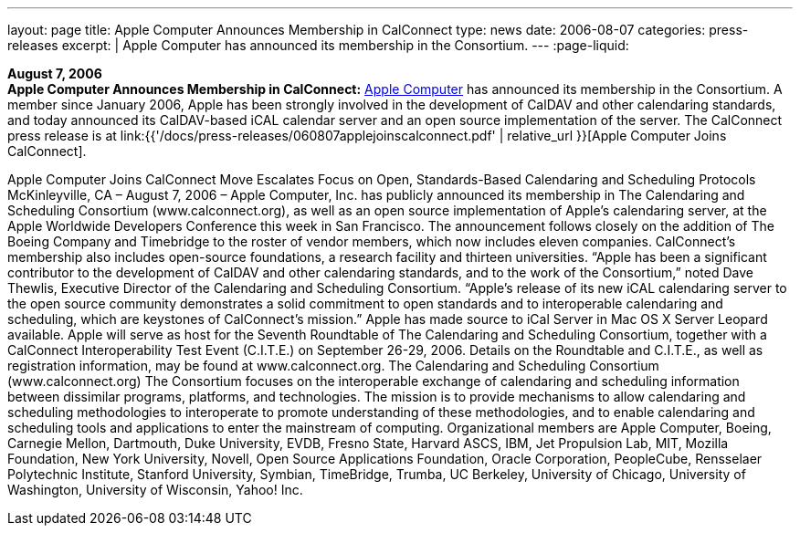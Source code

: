 ---
layout: page
title:  Apple Computer Announces Membership in CalConnect
type: news
date: 2006-08-07
categories: press-releases
excerpt: |
  Apple Computer has announced its membership in the Consortium.
---
:page-liquid:

*August 7, 2006* +
*Apple Computer Announces Membership in CalConnect:*
http://www.apple.com[Apple Computer] has announced its membership in the
Consortium. A member since January 2006, Apple has been strongly
involved in the development of CalDAV and other calendaring standards,
and today announced its CalDAV-based iCAL calendar server and an open
source implementation of the server. The CalConnect press release is at
link:{{'/docs/press-releases/060807applejoinscalconnect.pdf' | relative_url }}[Apple Computer Joins CalConnect].

Apple Computer Joins CalConnect
Move Escalates Focus on Open, Standards-Based Calendaring and Scheduling Protocols
McKinleyville, CA – August 7, 2006 – Apple Computer, Inc. has publicly announced its 
membership in The Calendaring and Scheduling Consortium (www.calconnect.org), as 
well as an open source implementation of Apple’s calendaring server, at the Apple 
Worldwide Developers Conference this week in San Francisco. The announcement 
follows closely on the addition of The Boeing Company and Timebridge to the roster of 
vendor members, which now includes eleven companies. CalConnect’s membership also 
includes open-source foundations, a research facility and thirteen universities.
“Apple has been a significant contributor to the development of CalDAV and other 
calendaring standards, and to the work of the Consortium,” noted Dave Thewlis, 
Executive Director of the Calendaring and Scheduling Consortium. “Apple’s release of 
its new iCAL calendaring server to the open source community demonstrates a solid 
commitment to open standards and to interoperable calendaring and scheduling, which 
are keystones of CalConnect’s mission.” Apple has made source to iCal Server in Mac 
OS X Server Leopard available.
Apple will serve as host for the Seventh Roundtable of The Calendaring and Scheduling 
Consortium, together with a CalConnect Interoperability Test Event (C.I.T.E.) on 
September 26-29, 2006. Details on the Roundtable and C.I.T.E., as well as registration 
information, may be found at www.calconnect.org. 
The Calendaring and Scheduling Consortium (www.calconnect.org)
The Consortium focuses on the interoperable exchange of calendaring and scheduling
information between dissimilar programs, platforms, and technologies. The mission is to 
provide mechanisms to allow calendaring and scheduling methodologies to interoperate 
to promote understanding of these methodologies, and to enable calendaring and 
scheduling tools and applications to enter the mainstream of computing. Organizational 
members are Apple Computer, Boeing, Carnegie Mellon, Dartmouth, Duke University, 
EVDB, Fresno State, Harvard ASCS, IBM, Jet Propulsion Lab, MIT, Mozilla 
Foundation, New York University, Novell, Open Source Applications Foundation, Oracle 
Corporation, PeopleCube, Rensselaer Polytechnic Institute, Stanford University, 
Symbian, TimeBridge, Trumba, UC Berkeley, University of Chicago, University of 
Washington, University of Wisconsin, Yahoo! Inc.

